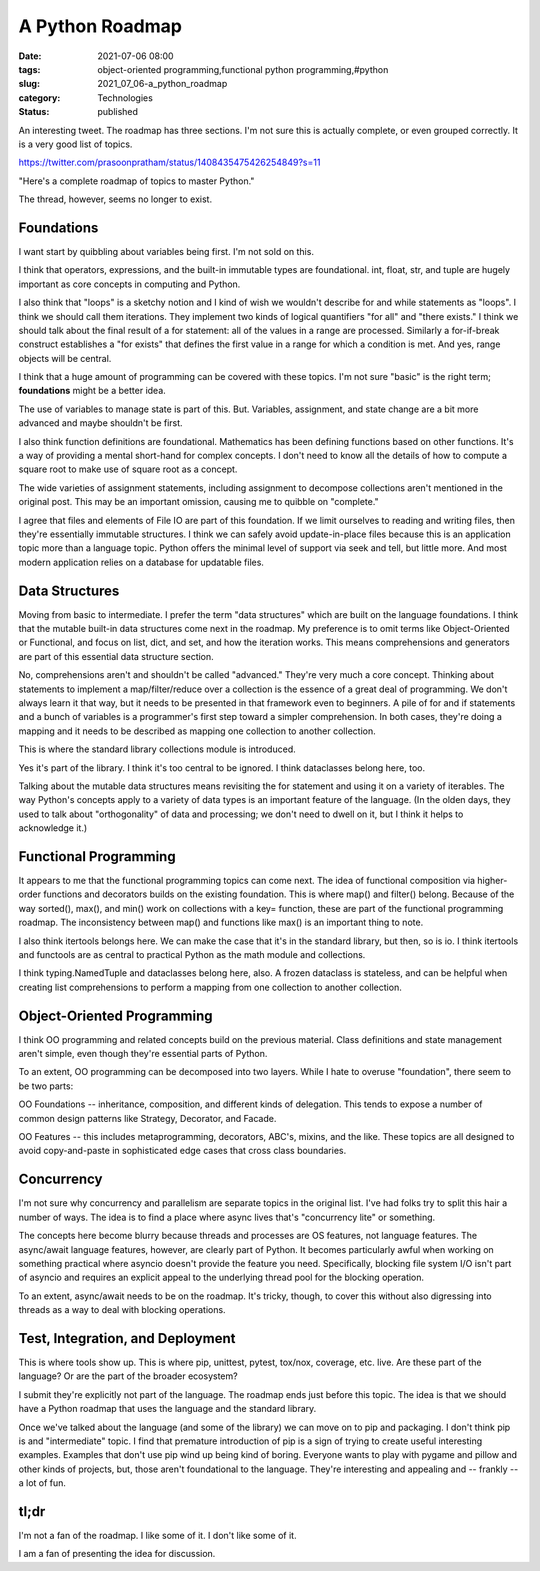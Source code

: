 A Python Roadmap
================

:date: 2021-07-06 08:00
:tags: object-oriented programming,functional python programming,#python
:slug: 2021_07_06-a_python_roadmap
:category: Technologies
:status: published

An interesting tweet. The  roadmap has three sections. I'm not sure this
is actually complete, or even grouped correctly. It is a very good list
of topics.

https://twitter.com/prasoonpratham/status/1408435475426254849?s=11

"Here's a complete roadmap of topics to master Python."

The thread, however, seems no longer to exist.

Foundations
-----------

I want start by quibbling about variables being first. I'm not sold on
this.

I think that operators, expressions, and the built-in immutable types
are foundational. int, float, str, and tuple are hugely important as
core concepts in computing and Python.

I also think that "loops" is a sketchy notion and I kind of wish we
wouldn't describe for and while statements as "loops". I think we should
call them iterations. They implement two kinds of logical quantifiers
"for all" and "there exists." I think we should talk about the final
result of a for statement: all of the values in a range are processed.
Similarly a for-if-break construct establishes a "for exists" that
defines the first value in a range for which a condition is met. And
yes, range objects will be central.

I think that a huge amount of programming can be covered with these
topics. I'm not sure "basic" is the right term; **foundations** might be
a better idea.

The use of variables to manage state is part of this. But. Variables,
assignment, and state change are a bit more advanced and maybe shouldn't
be first.

I also think function definitions are foundational. Mathematics has been
defining functions based on other functions. It's a way of providing a
mental short-hand for complex concepts. I don't need to know all the
details of how to compute a square root to make use of square root as a
concept.

The wide varieties of assignment statements, including assignment to
decompose collections aren't mentioned in the original post. This may be
an important omission, causing me to quibble on "complete."

I agree that files and elements of File IO are part of this foundation.
If we limit ourselves to reading and writing files, then they're
essentially immutable structures. I think we can safely avoid
update-in-place files because this is an application topic more than a
language topic. Python offers the minimal level of support via seek and
tell, but little more. And most modern application relies on a database
for updatable files.

Data Structures
---------------

Moving from basic to intermediate. I prefer the term "data structures"
which are built on the language foundations. I think that the mutable
built-in data structures come next in the roadmap. My preference is to
omit terms like Object-Oriented or Functional, and focus on list, dict,
and set, and how the iteration works. This means comprehensions and
generators are part of this essential data structure section.

No, comprehensions aren't and shouldn't be called "advanced." They're
very much a core concept. Thinking about statements to implement a
map/filter/reduce over a collection is the essence of a great deal of
programming. We don't always learn it that way, but it needs to be
presented in that framework even to beginners. A pile of for and if
statements and a bunch of variables is a programmer's first step toward
a simpler comprehension. In both cases, they're doing a mapping and it
needs to be described as mapping one collection to another collection.

This is where the standard library collections module is introduced.

Yes it's part of the library. I think it's too central to be ignored. I
think dataclasses belong here, too.

Talking about the mutable data structures means revisiting the for
statement and using it on a variety of iterables. The way Python's
concepts apply to a variety of data types is an important feature of the
language. (In the olden days, they used to talk about "orthogonality" of
data and processing; we don't need to dwell on it, but I think it helps
to acknowledge it.)

Functional Programming
----------------------

It appears to me that the functional programming topics can come next.
The idea of functional composition via higher-order functions and
decorators builds on the existing foundation. This is where map() and
filter() belong. Because of the way sorted(), max(), and min() work on
collections with a key= function, these are part of the functional
programming roadmap. The inconsistency between map() and functions like
max() is an important thing to note.

I also think itertools belongs here. We can make the case that it's in
the standard library, but then, so is io. I think itertools and
functools are as central to practical Python as the math module and
collections.

I think typing.NamedTuple and dataclasses belong here, also. A frozen
dataclass is stateless, and can be helpful when creating list
comprehensions to perform a mapping from one collection to another
collection.

Object-Oriented Programming
---------------------------

I think OO programming and related concepts build on the previous
material. Class definitions and state management aren't simple, even
though they're essential parts of Python.

To an extent, OO programming can be decomposed into two layers. While I
hate to overuse "foundation", there seem to be two parts:

OO Foundations -- inheritance, composition, and different kinds of
delegation. This tends to expose a number of common design patterns like
Strategy, Decorator, and Facade.

OO Features -- this includes metaprogramming, decorators, ABC's, mixins,
and the like. These topics are all designed to avoid copy-and-paste in
sophisticated edge cases that cross class boundaries.

Concurrency
-----------

I'm not sure why concurrency and parallelism are separate topics in the
original list. I've had folks try to split this hair a number of ways.
The idea is to find a place where async lives that's "concurrency lite"
or something.

The concepts here become blurry because threads and processes are OS
features, not language features. The async/await language features,
however, are clearly part of Python. It becomes particularly awful when
working on something practical where asyncio doesn't provide the feature
you need. Specifically, blocking file system I/O isn't part of asyncio
and requires an explicit appeal to the underlying thread pool for the
blocking operation.

To an extent, async/await needs to be on the roadmap. It's tricky,
though, to cover this without also digressing into threads as a way to
deal with blocking operations.

Test, Integration, and Deployment
---------------------------------

This is where tools show up. This is where pip, unittest, pytest,
tox/nox, coverage, etc. live. Are these part of the language? Or are the
part of the broader ecosystem?

I submit they're explicitly not part of the language. The roadmap ends
just before this topic. The idea is that we should have a Python roadmap
that uses the language and the standard library.

Once we've talked about the language (and some of the library) we can
move on to pip and packaging. I don't think pip is and "intermediate"
topic. I find that premature introduction of pip is a sign of trying to
create useful interesting examples. Examples that don't use pip wind up
being kind of boring. Everyone wants to play with pygame and pillow and
other kinds of projects, but, those aren't foundational to the language.
They're interesting and appealing and -- frankly -- a lot of fun.

tl;dr
-----

I'm not a fan of the roadmap. I like some of it. I don't like some of
it.

I am a fan of presenting the idea for discussion.

.. |image1| image:: https://pbs.twimg.com/profile_images/1406630977158320129/a_EJlPoK_normal.jpg
   :width: 48px
   :height: 48px
   :target: https://twitter.com/prasoonpratham?s=11
.. |image2| image:: https://ea.twimg.com/email/self_serve/media/spacer.png
   :width: 8px
.. |image3| image:: https://ea.twimg.com/email/self_serve/media/logo_twitter-1497383721365.png
   :width: 24px
   :height: 20px
.. |image4| image:: https://ea.twimg.com/self_serve/media/spacer_464x1-1582829598167.png
   :width: 464px
   :height: 1px





